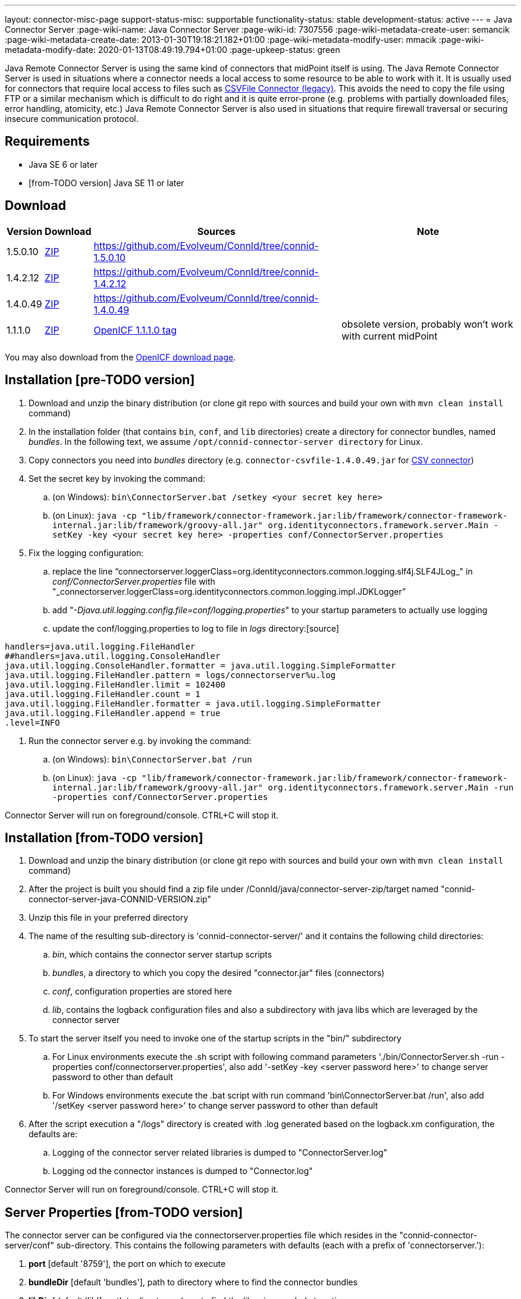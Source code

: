 ---
layout: connector-misc-page
support-status-misc: supportable
functionality-status: stable
development-status: active
---
= Java Connector Server
:page-wiki-name: Java Connector Server
:page-wiki-id: 7307556
:page-wiki-metadata-create-user: semancik
:page-wiki-metadata-create-date: 2013-01-30T19:18:21.182+01:00
:page-wiki-metadata-modify-user: mmacik
:page-wiki-metadata-modify-date: 2020-01-13T08:49:19.794+01:00
:page-upkeep-status: green

Java Remote Connector Server is using the same kind of connectors that midPoint itself is using.
The Java Remote Connector Server is used in situations where a connector needs a local access to some resource to be able to work with it.
It is usually used for connectors that require local access to files such as xref:/connectors/connectors/com.evolveum.polygon.csvfile.CSVFileConnector/[CSVFile Connector (legacy)]. This avoids the need to copy the file using FTP or a similar mechanism which is difficult to do right and it is quite error-prone (e.g. problems with partially downloaded files, error handling, atomicity, etc.) Java Remote Connector Server is also used in situations that require firewall traversal or securing insecure communication protocol.


== Requirements

* Java SE 6 or later
* [from-TODO version] Java SE 11 or later

== Download

[%autowidth]
|===
| Version | Download | Sources | Note

| 1.5.0.10
| link:https://nexus.evolveum.com/nexus/repository/releases/net/tirasa/connid/connector-server-zip/1.5.0.10/connector-server-zip-1.5.0.10.zip[ZIP]
| link:https://github.com/Evolveum/ConnId/tree/connid-1.5.0.10[https://github.com/Evolveum/ConnId/tree/connid-1.5.0.10]
|

| 1.4.2.12
| link:https://nexus.evolveum.com/nexus/repository/releases/net/tirasa/connid/connector-server-zip/1.4.2.12/connector-server-zip-1.4.2.12.zip[ZIP]
| link:https://github.com/Evolveum/ConnId/tree/connid-1.4.2.12[https://github.com/Evolveum/ConnId/tree/connid-1.4.2.12]
|

| 1.4.0.49
| link:http://nexus.evolveum.com/nexus/service/local/repositories/releases/content/net/tirasa/connid/connector-server-zip/1.4.0.49/connector-server-zip-1.4.0.49.zip[ZIP]
| link:https://github.com/Evolveum/ConnId/tree/connid-1.4.0.49[https://github.com/Evolveum/ConnId/tree/connid-1.4.0.49]
|

| 1.1.1.0
| link:http://nexus.evolveum.com/nexus/content/repositories/openicf-releases/org/forgerock/openicf/java/openicf-java/1.1.1.0/openicf-java-1.1.1.0.zip[ZIP]
| link:https://svn.forgerock.org/openicf/tags/framework-1.1.1.0/java/[OpenICF 1.1.1.0 tag]
| obsolete version, probably won't work with current midPoint

|===

You may also download from the link:http://www.forgerock.org/openicf.html[OpenICF download page].


== Installation [pre-TODO version]

. Download and unzip the binary distribution (or clone git repo with sources and build your own with `mvn clean install` command)

. In the installation folder (that contains `bin`, `conf`, and `lib` directories) create a directory for connector bundles, named _bundles_. In the following text, we assume `/opt/connid-connector-server directory` for Linux.

. Copy connectors you need into _bundles_ directory (e.g. `connector-csvfile-1.4.0.49.jar` for xref:/connectors/connectors/com.evolveum.polygon.csvfile.CSVFileConnector/[CSV connector])

. Set the secret key by invoking the command:

.. (on Windows): `bin\ConnectorServer.bat /setkey <your secret key here>`

.. (on Linux): ``java -cp "lib/framework/connector-framework.jar:lib/framework/connector-framework-internal.jar:lib/framework/groovy-all.jar" org.identityconnectors.framework.server.Main  -setKey -key <your secret key here> -properties conf/ConnectorServer.properties``



. Fix the logging configuration:

.. replace the line "`connectorserver.loggerClass=org.identityconnectors.common.logging.slf4j.SLF4JLog_" in _conf/ConnectorServer.properties_ file with "_connectorserver.loggerClass=org.identityconnectors.common.logging.impl.JDKLogger`"

.. add "_-Djava.util.logging.config.file=conf/logging.properties_" to your startup parameters to actually use logging

.. update the conf/logging.properties to log to file in _logs_ directory:[source]
----
handlers=java.util.logging.FileHandler
##handlers=java.util.logging.ConsoleHandler
java.util.logging.ConsoleHandler.formatter = java.util.logging.SimpleFormatter
java.util.logging.FileHandler.pattern = logs/connectorserver%u.log
java.util.logging.FileHandler.limit = 102400
java.util.logging.FileHandler.count = 1
java.util.logging.FileHandler.formatter = java.util.logging.SimpleFormatter
java.util.logging.FileHandler.append = true
.level=INFO
----

. Run the connector server e.g. by invoking the command:

.. (on Windows): `bin\ConnectorServer.bat /run`

.. (on Linux): `java -cp "lib/framework/connector-framework.jar:lib/framework/connector-framework-internal.jar:lib/framework/groovy-all.jar" org.identityconnectors.framework.server.Main  -run -properties conf/ConnectorServer.properties`



Connector Server will run on foreground/console.
CTRL+C will stop it.

== Installation [from-TODO version]
. Download and unzip the binary distribution (or clone git repo with sources and build your own with `mvn clean install` command)
. After the project is built you should find a zip file under /ConnId/java/connector-server-zip/target named "connid-connector-server-java-CONNID-VERSION.zip"
. Unzip this file in your preferred directory
. The name of the resulting sub-directory is 'connid-connector-server/' and it contains the following child directories:
.. _bin_, which contains the connector server startup scripts
.. _bundles_, a directory to which you copy the desired "connector.jar" files (connectors)
.. _conf_, configuration properties are stored here
.. _lib_, contains the logback configuration files and also a subdirectory with java libs which are leveraged by the connector server
. To start the server itself you need to invoke one of the startup scripts in the "bin/" subdirectory
.. For Linux environments execute the .sh script with following command parameters './bin/ConnectorServer.sh -run -properties conf/connectorserver.properties', also add '-setKey -key <server password here>' to change server password to other than default
.. For Windows environments execute the .bat script with run command 'bin\ConnectorServer.bat /run', also add '/setKey  <server password here>' to change server password to other than default
. After the script execution a "/logs" directory is created with .log generated based on the logback.xm configuration, the defaults are:
.. Logging of the connector server related libraries is dumped to "ConnectorServer.log"
.. Logging od the connector instances is dumped to "Connector.log"

Connector Server will run on foreground/console.
CTRL+C will stop it.

== Server Properties [from-TODO version]
The connector server can be configured via the connectorserver.properties file which resides in the "connid-connector-server/conf" sub-directory.
This contains the following parameters with defaults (each with a prefix of 'connectorserver.'):

. *port* [default '8759'], the port on which to execute
. *bundleDir* [default 'bundles'], path to directory where to find the connector bundles
. *libDir* [default 'lib'], path to directory where to find the libraries needed at runtime
. *usessl* [default 'false'], true if connector server should use SSL, please see "Configuring SSL"
. *key* [default 'lmA6bMfENJGlIDbfrVtklXFK32s\=', e.g. 'changeit'], secure hash of the gateway key
.. can be changed by the option '-setKey -key' (Linux) or '/setKey' (Windows) added to the script execution
. *loggerClass* [default 'org.identityconnectors.common.logging.impl.JDKLogger'], logger used by the connector server, there are multiple options:
.. 'org.identityconnectors.common.logging.impl.JDKLogger', [default] can be configured via logback.xml (jul-slf4j bridge)
.. 'org.identityconnectors.common.logging.impl.noOpLogger', no logging
.. 'org.identityconnectors.common.logging.StdOutLogger', logging to standard output
.. 'org.identityconnectors.common.logging.slf4j.SLF4JLog', can be configured via logback.xml
. *ifaddress* [optional and by default not used, e.g. 'localhost'], specific address to bind to

== Logback configuration [from-TODO version]
Using either the JDKLogger [default] or SLF4JLog you are capable of configuring the logging properties via a logback.xml configuration file.
The file is present in the 'connid-connector-server/lib' subdirectory.
This is a part of the default configuration present in the execution scripts ConnectorServer.sh a ConnectorServer.bat.
In both cases it's a result of specifying the '-Dlogback.configurationFile=lib/logback.xml' java property.
If this is removed by default the logback.groovy configuration file is used as default [as stated in logback documentation].

I will describe the 'logback.xml' as this is the current default used during startup.

There are three main appenders, "SERVER-FILE", "CONNECTOR-FILE" and "STDOUT".
The "STDOUT" appender is used as the root appender, currently all unspecified packages dump messages with the "debug" level to this appender.
"SERVER-FILE" contains log messages related to the server libraries itself.
This is a file appender for the 'connid-connector-server/logs/ConnectorServer.log' file.
The verbosity of most of the loggers in this appender are governed by the 'SERVER_LEVEL' logback property set by defatul to the "INFO" level.
"CONNECTOR-FILE" is the appender used to dump the messages originating from the actions of identity connector bundles.
This is dumped to the file 'connid-connector-server/logs/Connector.log'.
this case you might need to add also a logger to the 'polygon' project packages to log connectors base on the midPoint polygon bundles.
Following is an example to set the "polygon" packages to the "TRACE" level.
In this case all connectors based on the packages will bump trace level logs into the log file.

[source]
----
 <logger name="com.evolveum.polygon" level="TRACE" additivity="false">
    <appender-ref ref="CONNECTOR-FILE"/>
 </logger>
----

== Using connectors which require SSL
In this case you need to set up a keystore file where you should store the needed ssl certificates.
This does not require the change of the 'usessl' configuration property to true.
What you additionally need to set up is the specification of the keystore file which should be used and it's properties in the execution scripts.
See 'Passing Keystore Parameters to Connector Server'.

Best results here were by using he keystore format PKCS12, he type JCEKS seemed to cause some issues.

== Automatic Server Startup


=== Systemd

Create user/group for running the service (e.g. connid, connid).
This user must have access to the connector server files.

Create systemd service file /etc/systemd/system/java-connector-server.service (as root) - inspiration from link:http://stackoverflow.com/questions/21503883/spring-boot-application-as-a-service/22121547#22121547[http://stackoverflow.com/questions/21503883/spring-boot-application-as-a-service/22121547#22121547]:

[source]
----
[Unit]
Description=Java Connector Server Service
[Service]
User=connid
WorkingDirectory=/opt/connid-connector-server
ExecStart=/usr/bin/java -Xmx256m -cp "lib/framework/connector-framework.jar:lib/framework/connector-framework-internal.jar:lib/framework/groovy-all.jar" org.identityconnectors.framework.server.Main  -run -properties conf/ConnectorServer.properties
SuccessExitStatus=143
[Install]
WantedBy=multi-user.target
----

Issue the following commands (as root):

[source,bash]
----
systemctl daemon-reload
systemctl enable java-connector-server
----

You can start/stop the service using:

[source,bash]
----
systemctl start java-connector-server
systemctl stop java-connector-server
----


=== SysV Init

Create start script to be run by startup script `/opt/connid-connector-server/start`:

[source,bash]
----
#!/bin/bash
MAIN_DIR=/opt/connid-connector-server
cd $MAIN_DIR
exec java -Djava.util.logging.config.file=conf/logging.properties -cp "lib/framework/connector-framework.jar:lib/framework/connector-framework-internal.jar:lib/framework/groovy-all.jar" org.identityconnectors.framework.server.Main -run -properties conf/ConnectorServer.properties
----

Set file permissions:

[source,bash]
----
chmod 755 /opt/connid-connector-server/start
----

Create startup script _/etc/init.d/connid-connector-server_ - inspiration from: link:https://orrsella.com/2014/11/06/initd-and-start-scripts-for-scala-java-server-apps/[https://orrsella.com/2014/11/06/initd-and-start-scripts-for-scala-java-server-apps/]


[source,bash]
----
#!/bin/bash
START_SCRIPT=/opt/connid-connector-server/start
PID_FILE=/var/run/connid-connector-server.pid
DAEMON=$START_SCRIPT
start() {
  PID=`$DAEMON $ARGS > /dev/null 2>&1 & echo $!`
}
case "$1" in
start)
    if [ -f $PID_FILE ]; then
        PID=`cat $PID_FILE`
        if [ -z "`ps axf | grep -w ${PID} | grep -v grep`" ]; then
            start
        else
            echo "Already running [$PID]"
            exit 0
        fi
    else
        start
    fi
    if [ -z $PID ]; then
        echo "Failed starting"
        exit 3
    else
        echo $PID > $PID_FILE
        echo "Started [$PID]"
        exit 0
    fi
;;
status)
    if [ -f $PID_FILE ]; then
        PID=`cat $PID_FILE`
        if [ -z "`ps axf | grep -w ${PID} | grep -v grep`" ]; then
            echo "Not running (process dead but pidfile exists)"
            exit 1
        else
            echo "Running [$PID]"
            exit 0
        fi
    else
        echo "Not running"
        exit 3
    fi
;;
stop)
    if [ -f $PID_FILE ]; then
        PID=`cat $PID_FILE`
        if [ -z "`ps axf | grep -w ${PID} | grep -v grep`" ]; then
            echo "Not running (process dead but pidfile exists)"
            exit 1
        else
            PID=`cat $PID_FILE`
            kill -HUP $PID
            echo "Stopped [$PID]"
            rm -f $PID_FILE
            exit 0
        fi
    else
        echo "Not running (pid not found)"
        exit 3
    fi
;;
restart)
    $0 stop
    $0 start
;;
*)
    echo "Usage: $0 {status|start|stop|restart}"
    exit 1
esac
----

Set file permissions:

[source,bash]
----
chmod 755 /etc/init.d/connid-connector-server
----

Start the service:

[source,bash]
----
/etc/init.d/connid-connector-server start
----

Set the service to autostart (using your distribution command; here Red Hat-based distributions "chkconfig" is used:

[source,bash]
----
chkconfig connid-connector-server on
----


[TIP]
====
You may need to use different command and edit the script to use dependencies or service startup ordering.
====

Original instructions for OpenICF Connector Server: link:http://openicf.forgerock.org/connector-framework-internal/connector_server.html[http://openicf.forgerock.org/connector-framework-internal/connector_server.html]


== Configuring SSL

The Connector Server is a SSL server.
Therefore is needs a keypair (private key + certificate).
Java connector server expects the keypair to be present in a keystore.
It is using standard Java JCE keystore for this purpose.
The keystore does not exist at the time of the initial installation.
It needs to be created and populated with a keypair.


=== Creating and Populating a Keystore

The keypair is usually distributed in a PKCS#12 format (a file with `p12` or `pfx` extension).
This format needs to be converted in Java JCE keystore.
There is `keytool` utility that is part of Java platform that can be used for conversion:

.Converting PKCS#12 key and certificate to java keystore
[source,bash]
----
keytool -importkeystore -srckeystore mykeycert.p12 -srcstoretype pkcs12 -destkeystore keystore.jks -deststoretype JKS
----

The command above creates a `keystore.jks` file which is the actual Java JCE keystore.
The `keytool` command will ask for two passwords:

* A password on the PCKS#12 files as these files are usually protected by password (because they contain a private key)

* A password for a newly created keystore.
Make sure you remember this.

But there is a catch.
The Java JCE keystore as a whole is protected by a password.
But also each individual key is protected by a password.
These passwords are usually the same and that is exactly what the connector server expects.
However when the keystore is converted from PCKS#12 the keystore password is set to the supplied password but the key password remains the same as was the password on PCKS#12 file.
If these passwords were not the same then the key password needs to be changed in one extra step:

.Changing a key password
[source,bash]
----
keytool -keystore keystore.jks -storepass changeit -keypasswd -alias mykey
----

See xref:/midpoint/reference/security/crypto/keystore-configuration/[Keystore Configuration] page for some more tips and tricks dealing with keystore.
But please note that this page deals with *midPoint keystore* which is slightly different than *Connector server keystore*.


=== Passing Keystore Parameters to Connector Server

The connector server is a Java application that looks for a default keystore.
The location, type and password of the default keystore needs to be passed to the connector server in a form of Java options:

[source,bash]
----
java ... -Djavax.net.ssl.keyStore=keystore.jks -Djavax.net.ssl.keyStorePassword=changeit -Djavax.net.ssl.keyStoreType=JKS ...
----

Add these options to the script that is starting connector server.


=== Enabling Connector Server SSL

Change the `connectorserver.usessl` option to `true` in the `connectorserver.properties` configuration file.

You can start the server now.
Please do not forget to xref:/connectors/connid/1.x/connector-server/[configure the midPoint side as well].


== Troubleshooting

Error "Cannot recover key": Make sure that the key password in the keystore is the same as the keystore password.

== Using remote connectors
To integrate remote connectors to your midPoint instance we use a special type of object called *Connector Host*.
This represents information about the connector server, specifically it represents a configuration which enables us to communicate with the remote server.

When the connector host object is configured we are capable of executing via this object the action of connector discovery.
This causes midPoint to request the remote connector server instance for information about possible connector bundles available at the remote location.
With this information midPoint creates the connector object representation in its repository, containing oid's same as other objects in midPoint.
You are then capable of using those or other attributes to specify the needed connector in your resource configuration.

The created connector object will have the name of the connector host as a part of its own name.

Some an example and more information about the connector host object can be found xref:/midpoint/architecture/archive/data-model/midpoint-common-schema/connectorhosttype/[here].

== See Also

* xref:/connectors/connid/1.x/connector-server/[Connector Server]
* xref:/midpoint/architecture/archive/data-model/midpoint-common-schema/connectorhosttype/[Connector Host Type]